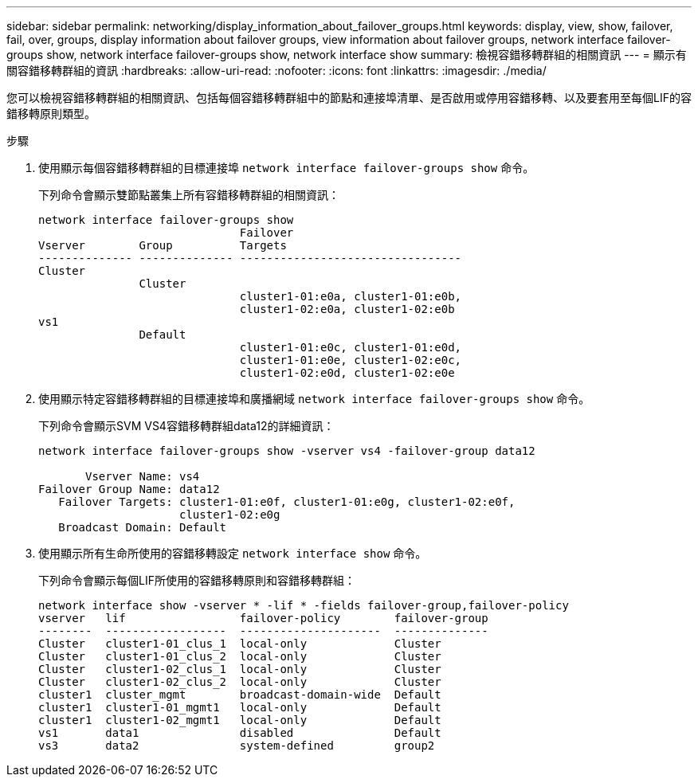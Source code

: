 ---
sidebar: sidebar 
permalink: networking/display_information_about_failover_groups.html 
keywords: display, view, show, failover, fail, over, groups, display information about failover groups, view information about failover groups, network interface failover-groups show, network interface failover-groups show, network interface show 
summary: 檢視容錯移轉群組的相關資訊 
---
= 顯示有關容錯移轉群組的資訊
:hardbreaks:
:allow-uri-read: 
:nofooter: 
:icons: font
:linkattrs: 
:imagesdir: ./media/


[role="lead"]
您可以檢視容錯移轉群組的相關資訊、包括每個容錯移轉群組中的節點和連接埠清單、是否啟用或停用容錯移轉、以及要套用至每個LIF的容錯移轉原則類型。

.步驟
. 使用顯示每個容錯移轉群組的目標連接埠 `network interface failover-groups show` 命令。
+
下列命令會顯示雙節點叢集上所有容錯移轉群組的相關資訊：

+
....
network interface failover-groups show
                              Failover
Vserver        Group          Targets
-------------- -------------- ---------------------------------
Cluster
               Cluster
                              cluster1-01:e0a, cluster1-01:e0b,
                              cluster1-02:e0a, cluster1-02:e0b
vs1
               Default
                              cluster1-01:e0c, cluster1-01:e0d,
                              cluster1-01:e0e, cluster1-02:e0c,
                              cluster1-02:e0d, cluster1-02:e0e
....
. 使用顯示特定容錯移轉群組的目標連接埠和廣播網域 `network interface failover-groups show` 命令。
+
下列命令會顯示SVM VS4容錯移轉群組data12的詳細資訊：

+
....
network interface failover-groups show -vserver vs4 -failover-group data12

       Vserver Name: vs4
Failover Group Name: data12
   Failover Targets: cluster1-01:e0f, cluster1-01:e0g, cluster1-02:e0f,
                     cluster1-02:e0g
   Broadcast Domain: Default
....
. 使用顯示所有生命所使用的容錯移轉設定 `network interface show` 命令。
+
下列命令會顯示每個LIF所使用的容錯移轉原則和容錯移轉群組：

+
....
network interface show -vserver * -lif * -fields failover-group,failover-policy
vserver   lif                 failover-policy        failover-group
--------  ------------------  ---------------------  --------------
Cluster   cluster1-01_clus_1  local-only             Cluster
Cluster   cluster1-01_clus_2  local-only             Cluster
Cluster   cluster1-02_clus_1  local-only             Cluster
Cluster   cluster1-02_clus_2  local-only             Cluster
cluster1  cluster_mgmt        broadcast-domain-wide  Default
cluster1  cluster1-01_mgmt1   local-only             Default
cluster1  cluster1-02_mgmt1   local-only             Default
vs1       data1               disabled               Default
vs3       data2               system-defined         group2
....

